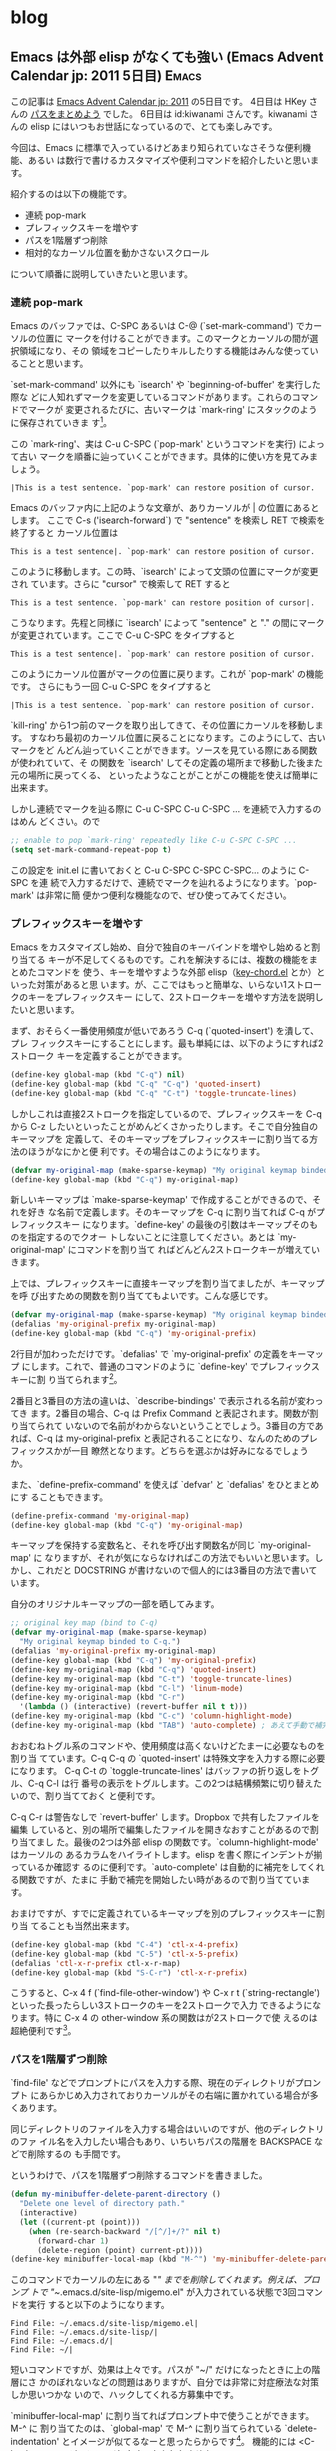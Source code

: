 #+HUGO_BASE_DIR: ../
#+MACRO: more @@html:<!--more-->@@

* blog
:PROPERTIES:
:EXPORT_HUGO_SECTION: post
:END:
** Emacs は外部 elisp がなくても強い (Emacs Advent Calendar jp: 2011 5日目) :Emacs:
:PROPERTIES:
:EXPORT_FILE_NAME: 2011-12-05-emacs-advent-calender-2011-05
:EXPORT_DATE: 2011-12-05
:EXPORT_HUGO_LASTMOD:
:END:

この記事は [[http://atnd.org/events/21982][Emacs Advent Calendar jp: 2011]] の5日目です。 4日目は HKey さんの
[[http://hke7.wordpress.com/2011/12/03/%E3%83%91%E3%82%B9%E3%82%92%E3%81%BE%E3%81%A8%E3%82%81%E3%82%88%E3%81%86-emacs-advent-calendar-jp-2011/][パスをまとめよう]] でした。 6日目は id:kiwanami さんです。kiwanami さんの elisp
にはいつもお世話になっているので、とても楽しみです。

今回は、Emacs に標準で入っているけどあまり知られていなさそうな便利機能、あるい
は数行で書けるカスタマイズや便利コマンドを紹介したいと思います。

紹介するのは以下の機能です。
- 連続 pop-mark
- プレフィックスキーを増やす
- パスを1階層ずつ削除
- 相対的なカーソル位置を動かさないスクロール
について順番に説明していきたいと思います。

{{{more}}}
*** 連続 pop-mark
Emacs のバッファでは、C-SPC あるいは C-@ (`set-mark-command') でカーソルの位置に
マークを付けることができます。このマークとカーソルの間が選択領域になり、その
領域をコピーしたりキルしたりする機能はみんな使っていることと思います。

`set-mark-command' 以外にも `isearch' や `beginning-of-buffer' を実行した際な
どに人知れずマークを変更しているコマンドがあります。これらのコマンドでマークが
変更されるたびに、古いマークは `mark-ring' にスタックのように保存されていきま
す[fn::ちなみに、`isearch' は C-g で検索を終了すると、カーソルが検索を開始する
前の位置に戻りマークは変更されません。C-g 以外の要因で検索が終了した場合のみマー
クが保存されます]。

この `mark-ring'、実は C-u C-SPC (`pop-mark' というコマンドを実行) によって古い
マークを順番に辿っていくことができます。具体的に使い方を見てみましょう。
#+BEGIN_EXAMPLE
|This is a test sentence. `pop-mark' can restore position of cursor.
#+END_EXAMPLE
Emacs のバッファ内に上記のような文章が、ありカーソルが | の位置にあるとします。
ここで C-s ('isearch-forward`) で "sentence" を検索し RET で検索を終了すると
カーソル位置は
#+BEGIN_EXAMPLE
This is a test sentence|. `pop-mark' can restore position of cursor.
#+END_EXAMPLE
このように移動します。この時、`isearch' によって文頭の位置にマークが変更され
ています。さらに "cursor" で検索して RET すると
#+BEGIN_EXAMPLE
This is a test sentence. `pop-mark' can restore position of cursor|.
#+END_EXAMPLE
こうなります。先程と同様に `isearch' によって "sentence" と "." の間にマーク
が変更されています。ここで C-u C-SPC をタイプすると
#+BEGIN_EXAMPLE
This is a test sentence|. `pop-mark' can restore position of cursor.
#+END_EXAMPLE
このようにカーソル位置がマークの位置に戻ります。これが `pop-mark' の機能です。
さらにもう一回 C-u C-SPC をタイプすると
#+BEGIN_EXAMPLE
|This is a test sentence. `pop-mark' can restore position of cursor.
#+END_EXAMPLE
`kill-ring' から1つ前のマークを取り出してきて、その位置にカーソルを移動します。
すなわち最初のカーソル位置に戻ることになります。このようにして、古いマークをど
んどん辿っていくことができます。ソースを見ている際にある関数が使われていて、そ
の関数を `isearch' してその定義の場所まで移動した後また元の場所に戻ってくる、
といったようなことがことがこの機能を使えば簡単に出来ます。

しかし連続でマークを辿る際に C-u C-SPC C-u C-SPC ... を連続で入力するのはめん
どくさい。ので
#+BEGIN_SRC emacs-lisp
;; enable to pop `mark-ring' repeatedly like C-u C-SPC C-SPC ...
(setq set-mark-command-repeat-pop t)
#+END_SRC
この設定を init.el に書いておくと C-u C-SPC C-SPC C-SPC... のように C-SPC を連
続で入力するだけで、連続でマークを辿れるようになります。`pop-mark' は非常に簡
便かつ便利な機能なので、ぜひ使ってみてください。

*** プレフィックスキーを増やす
Emacs をカスタマイズし始め、自分で独自のキーバインドを増やし始めると割り当てる
キーが不足してくるものです。これを解決するには、複数の機能をまとめたコマンドを
使う、キーを増やすような外部 elisp（[[http://www.emacswiki.org/emacs/KeyChord][key-chord.el]] とか）といった対策があると思
います。が、ここではもっと簡単な、いらない1ストロークのキーをプレフィックスキー
にして、2ストロークキーを増やす方法を説明したいと思います。

まず、おそらく一番使用頻度が低いであろう C-q (`quoted-insert') を潰して、プレ
フィックスキーにすることにします。最も単純には、以下のようにすれば2ストローク
キーを定義することができます。
#+BEGIN_SRC emacs-lisp
(define-key global-map (kbd "C-q") nil)
(define-key global-map (kbd "C-q" "C-q") 'quoted-insert)
(define-key global-map (kbd "C-q" "C-t") 'toggle-truncate-lines)
#+END_SRC
しかしこれは直接2ストロークを指定しているので、プレフィックスキーを C-q から
C-z したいといったことがめんどくさかったりします。そこで自分独自のキーマップを
定義して、そのキーマップをプレフィックスキーに割り当てる方法のほうがなにかと便
利です。その場合はこのようになります。
#+BEGIN_SRC emacs-lisp
(defvar my-original-map (make-sparse-keymap) "My original keymap binded to C-q.")
(define-key global-map (kbd "C-q") my-original-map)
#+END_SRC
新しいキーマップは `make-sparse-keymap' で作成することができるので、それを好き
な名前で定義します。そのキーマップを C-q に割り当てれば C-q がプレフィックスキー
になります。`define-key' の最後の引数はキーマップそのものを指定するのでクオー
トしないことに注意してください。あとは `my-original-map' にコマンドを割り当て
ればどんどん2ストロークキーが増えていきます。

上では、プレフィックスキーに直接キーマップを割り当てましたが、キーマップを呼
び出すための関数を割り当ててもよいです。こんな感じです。
#+BEGIN_SRC emacs-lisp
(defvar my-original-map (make-sparse-keymap) "My original keymap binded to C-q.")
(defalias 'my-original-prefix my-original-map)
(define-key global-map (kbd "C-q") 'my-original-prefix)
#+END_SRC
2行目が加わっただけです。`defalias' で `my-original-prefix' の定義をキーマップ
にします。これで、普通のコマンドのように `define-key' でプレフィックスキーに割
り当てられます[fn::`ctl-x-4-prefix' や `ctl-x-5-prefix' は subr.el でこのようにし
て定義されています]。

2番目と3番目の方法の違いは、`describe-bindings' で表示される名前が変わってき
ます。2番目の場合、C-q は Prefix Command と表記されます。関数が割り当てられて
いないので名前がわからないということでしょう。3番目の方であれば、C-q は
my-original-prefix と表記されることになり、なんのためのプレフィックスかが一目
瞭然となります。どちらを選ぶかは好みになるでしょうか。

また、`define-prefix-command' を使えば `defvar' と `defalias' をひとまとめにす
ることもできます。
#+BEGIN_SRC emacs-lisp
(define-prefix-command 'my-original-map)
(define-key global-map (kbd "C-q") 'my-original-map)
#+END_SRC
キーマップを保持する変数名と、それを呼び出す関数名が同じ `my-original-map' に
なりますが、それが気にならなければこの方法でもいいと思います。しかし、これだと
DOCSTRING が書けないので個人的には3番目の方法で書いています。

自分のオリジナルキーマップの一部を晒してみます。
#+BEGIN_SRC emacs-lisp
;; original key map (bind to C-q)
(defvar my-original-map (make-sparse-keymap)
  "My original keymap binded to C-q.")
(defalias 'my-original-prefix my-original-map)
(define-key global-map (kbd "C-q") 'my-original-prefix)
(define-key my-original-map (kbd "C-q") 'quoted-insert)
(define-key my-original-map (kbd "C-t") 'toggle-truncate-lines)
(define-key my-original-map (kbd "C-l") 'linum-mode)
(define-key my-original-map (kbd "C-r")
  '(lambda () (interactive) (revert-buffer nil t t)))
(define-key my-original-map (kbd "C-c") 'column-highlight-mode)
(define-key my-original-map (kbd "TAB") 'auto-complete) ; あえて手動で補完したい時
#+END_SRC
おおむねトグル系のコマンドや、使用頻度は高くないけどたまーに必要なものを割り当
てています。C-q C-q の `quoted-insert' は特殊文字を入力する際に必要になります。
C-q C-t の `toggle-truncate-lines' はバッファの折り返しをトグル、C-q C-l は行
番号の表示をトグルします。この2つは結構頻繁に切り替えたいので、割り当てておく
と便利です。

C-q C-r は警告なしで `revert-buffer' します。Dropbox で共有したファイルを編集
していると、別の場所で編集したファイルを開きなおすことがあるので割り当てまし
た。最後の2つは外部 elisp の関数です。`column-highlight-mode' はカーソルの
あるカラムをハイライトします。elisp を書く際にインデントが揃っているか確認す
るのに便利です。`auto-complete' は自動的に補完をしてくれる関数ですが、たまに
手動で補完を開始したい時があるので割り当てています。

おまけですが、すでに定義されているキーマップを別のプレフィックスキーに割り当
てることも当然出来ます。
#+BEGIN_SRC emacs-lisp
(define-key global-map (kbd "C-4") 'ctl-x-4-prefix)
(define-key global-map (kbd "C-5") 'ctl-x-5-prefix)
(defalias 'ctl-x-r-prefix ctl-x-r-map)
(define-key global-map (kbd "S-C-r") 'ctl-x-r-prefix)
#+END_SRC
こうすると、C-x 4 f (`find-file-other-window') や C-x r t
(`string-rectangle') といった長ったらしい3ストロークのキーを2ストロークで入力
できるようになります。特に C-x 4 の other-window 系の関数はが2ストロークで使
えるのは超絶便利です[fn::ただし端末上では C-4 や S-C-r といったキーが使えないの
が残念です]。

*** パスを1階層ずつ削除
`find-file' などでプロンプトにパスを入力する際、現在のディレクトリがプロンプト
にあらかじめ入力されておりカーソルがその右端に置かれている場合が多くあります。

同じディレクトリのファイルを入力する場合はいいのですが、他のディレクトリのファ
イル名を入力したい場合もあり、いちいちパスの階層を BACKSPACE などで削除するの
も手間です。

というわけで、パスを1階層ずつ削除するコマンドを書きました。
#+BEGIN_SRC emacs-lisp
(defun my-minibuffer-delete-parent-directory ()
  "Delete one level of directory path."
  (interactive)
  (let ((current-pt (point)))
    (when (re-search-backward "/[^/]+/?" nil t)
      (forward-char 1)
      (delete-region (point) current-pt))))
(define-key minibuffer-local-map (kbd "M-^") 'my-minibuffer-delete-parent-directory)
#+END_SRC
このコマンドでカーソルの左にある "/" までを削除してくれます。例えば、プロンプ
トで "~/.emacs.d/site-lisp/migemo.el" が入力されている状態で3回コマンドを実行
すると以下のようになります。
#+BEGIN_EXAMPLE
Find File: ~/.emacs.d/site-lisp/migemo.el|
Find File: ~/.emacs.d/site-lisp/|
Find File: ~/.emacs.d/|
Find File: ~/|
#+END_EXAMPLE

短いコマンドですが、効果は上々です。パスが "~/" だけになったときに上の階層にさ
かのぼれないなどの問題はありますが、自分では非常に対症療法な対策しか思いつかな
いので、ハックしてくれる方募集中です。

`minibuffer-local-map' に割り当てればプロンプト中で使うことができます。M-^ に
割り当てたのは、`global-map' で M-^ に割り当てられている `delete-indentation'
とイメージが似てるなーと思ったらからです[fn::この話とは全く関係有りませんが、
`delete-indentation' も便利なコマンドなので使ってみることをお勧めします]。
機能的には <C-backspace> でもイメージしやすいかもしれません。

*** 相対的なカーソル位置を動かさないスクロール
C-v (`scroll-up') をタイプするとバッファ内の画面を上にスクロールさせることがで
きます。この時カーソルはウィンドウの一番上に移動してしまいます。これでは C-v
でバッファ内の目的の場所まで画面をスクロールした後、ウィンドウの一番上から
C-n などで目的の行まで行移動をすることになります。

この挙動は個人的にあまり好みではありませんでした。編集しているときは大概カーソ
ルはウィンドウの真ん中辺りにあるのだから、カーソルはその位置のままスクロールし、
真ん中から細かい行移動をする方が効率的かなーと思いました。Vi/Vim の C-d, C-u が
ちょうどカーソルを動かさずに画面をスクロールします。

Emacs にはそんなコマンドはないようなので、Emacs Lisp の練習がてら自分で書いて
みました。

まず相対的なカーソル位置を保存しないといけないので、
- ウィンドウ内でカーソルが何行目にあるかを取得する関数
が必要になります。またバッファが折り返されている場合、論理行数ではなく物理行数
を数える必要があります。そのためには
- 文字列の幅（カラム数）を返す関数
が必要になります。その2つの関数が以下のようになります。
#+BEGIN_SRC lisp
(defun my-count-lines-window ()
  "Count lines relative to the selected window. The number of line begins 0."
  (interactive)
  (let* ((window-string (buffer-substring-no-properties (window-start) (point)))
         (line-string-list (split-string window-string "\n"))
         (line-count 0)
         line-count-list)
    (setq line-count (1- (length line-string-list)))
    (unless truncate-lines      ; consider folding back
      ;; `line-count-list' is list of the number of physical line which each logical line has.
      (setq line-count-list (mapcar '(lambda (str)
                                       (/ (my-count-string-columns str) (window-width)))
                                    line-string-list))
      (setq line-count (+ line-count (apply '+ line-count-list))))
    line-count))

(defun my-count-string-columns (str)
  "Count columns of string. The number of column begins 0."
  (with-temp-buffer
    (insert str)
    (current-column)))
#+END_SRC
`my-count-lines-window' でカーソル位置がウィンドウ内の何行目かがわかります。折
り返しの境界近くにカーソルがあると1ぐらいずれるかもしれませんが、大体の場合は
大丈夫のはずです。

この2つの関数さえできてしまえば、あとは `scroll-down' がカーソル位置を保つように
アドバイスします。
#+BEGIN_SRC lisp
(defadvice scroll-up (around scroll-up-relative activate)
  "Scroll up relatively without move of cursor."
  (let ((line (my-count-lines-window)))
    ad-do-it
    (move-to-window-line line)))

(defadvice scroll-down (around scroll-down-relative activate)
  "Scroll down relatively without move of cursor."
  (let ((line (my-count-lines-window)))
    ad-do-it
    (move-to-window-line line)))
#+END_SRC
これで、C-v でカーソル移動がしなくなり心持ち負担が減ったように思います。

ついでに、先ほど話しに出した Vi/Vim の C-d, C-u にあたる半画面スクロールや
1行ずつスクロールするキーバインドもあるとたまに便利だったりします。
#+BEGIN_SRC lisp
(define-key global-map (kbd "H-u")
  '(lambda () (interactive) (scroll-down (/ (window-height) 2))))
(define-key global-map (kbd "H-d")
  '(lambda () (interactive) (scroll-up (/ (window-height) 2))))

(define-key global-map (kbd "H-n") '(lambda (arg) (interactive "p") (scroll-up arg)))
(define-key global-map (kbd "H-p") '(lambda (arg) (interactive "p") (scroll-down arg)))
#+END_SRC

このように細かい挙動を自分の好きにカスタマイズできるのが、やはり Emacs の強い
ところだと思います。

** 注文していたサーバー PRIMEGRY TX100 S1 が届いた                   :Server:
:PROPERTIES:
:EXPORT_FILE_NAME: 2011-09-10-primergy-tx100-s1
:EXPORT_DATE: 2011-09-10
:EXPORT_HUGO_LASTMOD:
:END:

*** 低価格静音サーバー PRIMEGRY TX100 S1
前々から自宅サーバを作りたかったのだが、注文していた FUJITSU の [[http://primeserver.fujitsu.com/primergy/products/lineup/tx100s1/][PRIMEGRY
TX100 S1]]（以下TX100）が届いた。TX100 は富士通の静音省電力タワー型のサーバー。
最新のパソコンと比べるとスペックは高くないが、そんなに負荷の高い処理をさせるつ
もりはないので、安いの重視で選んでみた。主なスペックは以下のとおり。

{{{more}}}

- CPU: Intel Pentium E5400 2.7GHz
- メモリ: DDR2 800 UDIMM 1GB（最大8GBまで）
- HDD: 160GB（ベイは4つ）
詳細は [[http://primeserver.fujitsu.com/primergy/products/lineup/tx100s1/tx100s1_catalog.pdf][カタログ]] をみるといいでしょう。

届いた TX100 がこちら。

#+ATTR_HTML: :width 640
[[file:/images/server-photo1.jpg]]

思ったよりも箱がでかい。中身を取り出してみるとこちら。

#+ATTR_HTML: :width 320
[[file:/images/server-photo2.jpg]] [[file:/images/server-photo3.jpg]]

サーバー自体は、タワー型とはいえ、ミドルサイズなのでそこまで邪魔にはならなさそ
う。キーボード、マウスも付いている。なんと、保証書などを入れておくクリアファイ
ルまで付いている行き届きよう。国産っぽいですね。

RAID1構成にするつもりなので、2TBのハードディスクを2つ買っておいた。Western
Digital の [[http://www.amazon.co.jp/gp/product/B005030N36/ref=oss_product][WD20EARX]] です。大容量と安さだけで選びました。

#+ATTR_HTML: :width 320
[[file:/images/server-photo4.jpg]] [[file:/images/server-photo5.jpg]]

サーバーの右側には取っ手がついており、ここを外して中身をいじります。

#+ATTR_HTML: :width 320
[[file:/images/server-photo6.jpg]] [[file:/images/server-photo7.jpg]]

蓋を開けると、パーツがネジ1つのみで固定されていて、ネジは工具なしで手で外すこ
とができます。ネジを外して中を見てみると、配線の取り回しなどはかなり考えられて
おり、工具いらずでハードディスクの入れ替えなどができます。

WD のハードディスク2つをセットして、電源をつけると無事立ち上がり BIOS が起動
しました。

#+ATTR_HTML: :width 640
[[file:/images/server-photo8.jpg]]

静音というだけあって、動作音は全然しない。扇風機（弱）のほうがよっぽどうるさい
です。省電力も期待したいところですが、ワットメーターとかがないので確認しようが
ない。

結局購入したのは
- サーバー: 12,800円
- ハードディスク: 5,580円×2
で、総額23,960円という格安でサーバーが用意できてしまいました。あとはOS のイン
ストールをするだけです。Debian squeeze を使う予定。頑張ってサーバーの構築をし
ていきたいと思います。
*** サーバ構築やらの参考ページ
- [[http://kacho.blog.eonet.jp/blog/2010/06/fujitsu-primerg.html][kacho blog: Fujitsu PRIMERGY TX100 S1 でホームサーバーを作ってみる]]
- [[http://blogs.dion.ne.jp/109nissi/archives/10340115.html][とくみつ録:ホームサーバー導入記（１）～１万円台で購入できる静音PCサーバ
  「 PRIMERGY TX100 S1」でホームサーバーを作ってみました]]
- [[http://weekly.ascii.jp/sp/wsr2f/index.html][Windows Server 2008 R2 Foundation 密着連載]]
- [[http://jouhoujuice.com/blog/2011/07/07/fujitsu-primergy-tx100-s1pgt1016ba-review/][Fujitsu Primergy TX100 S1(PGT1016BA)レビュー | 情報ジュース 情充]]


** キーボード配置を変更する。変態的に。Ubuntu 編          :Ubuntu:mayu:Emacs:
:PROPERTIES:
:EXPORT_FILE_NAME: 2011-04-17-keyboard-config-ubuntu
:EXPORT_DATE: 2011-04-17
:EXPORT_HUGO_LASTMOD:
:END:

[[./2011-04-07-keyboard-config-windows.org][前回の記事]]では Windows 上でどのようにキーボードの配置をカスタマイズしているかを紹介しました．さて，今度は Ubuntu 上で同じキーボードカスタマイズする方法を紹介します．

Windows ではキーボード配置を変更するのに，のどかというアプリケーションを使いましたが，Ubuntu では窓使いの憂鬱を Linux に移植した mayu を使用することにします．

{{{more}}}
*** mayu
窓使いの憂鬱はもともと，UNIX 系から Windows に転職した際に，UNIX 系の操作体系を再現するためのアプリケーションだったはずなのに，今度は Linux 系への逆移植がされて mayu というアプリケーションが開発されるという面白い状態になっています．設定の仕方などは窓使いの憂鬱，のどかとかわらないのがいいですね．

mayu の導入などは他サイトにもあるので，詳しくは書きません．

- [[http://yakinikunotare.boo.jp/orebase/index.php?cmd=read&page=Linux%2FUbuntu%2F%C1%EB%BB%C8%A4%A4%A4%CE%CD%AB%DD%B5%A4%F2%A5%A4%A5%F3%A5%B9%A5%C8%A1%BC%A5%EB][Linux/Ubuntu/窓使いの憂鬱をインストール - 俺の基地]]
- [[http://d.hatena.ne.jp/nokturnalmortum/20090227/1235742723][Ubuntu で窓使いの憂鬱使う方法 - 地獄の猫日記]]

などを参考にどうぞ．詳しい説明は前回やってしまったので，さっさと私の mayu の設定ファイル (.mayu) の内容を示します．

#+BEGIN_EXAMPLE
### .mayu_ubuntu
include "109.mayu" # 109 キーボード設定

keymap Global
## 左コントロールとCapsLockの入れ替え
## CapsLock を Ctrl にして，CapsLock の存在を消し去ることにした
mod Control += Eisuu
key *Eisuu = *LeftControl
#mod Control -= LeftControl
#key LeftControl = Eisuu

## 無変換をAltにする
mod Alt += !!Muhenkan
#key *Muhenkan = *RightAlt
## 単独で押したら ESC にする(one shot modifier)
key ~R-*M-Muhenkan = Escape
key R-*M-Muhenkan = &Ignore

## 変換をCrtlにする．
mod Ctrl += !!Henkan
#key *Henkan = *RightControl
## 単独で押したら ENTER にする(one shot modifier)
key ~R-*C-Henkan = Enter
key R-*C-Henkan = &Ignore

#スペースをshiftとして使用(SandS)
mod Shift += !!!Space
def option delay-of !!! = 2

keymap  KeymapDefault = &Default
#+END_EXAMPLE

以上の設定で，前回説明した caps Lock を ctrl にすることと，shift, ctrl, alt (SandS, one shot modifier) を親指で押せる位置に変更する設定ができます．記述は殆ど変わりません．キーの名前が日本語からアルファベットになっているくらいです．

*** super, hyper の設定
Windows の時と同様に super キーや，hyper キーは mayu では設定できません．そこで，Linux でキーボード配置を変更するプログラムとして定番な xmodmap を使います．xmodmap は割と mayu に似た記法でキーボード配置を変更します（というか窓使いの憂鬱のほうが参考にしたのでしょうね）．

では，カタカナひらがなキーを super キーにします．xmodmap の設定ファイル.Xmodmap（多分ファイル名はなんでもいいはずですが）に以下の設定を書きます．

#+BEGIN_EXAMPLE
!! カタカナひらがなをHyper keyにする
keysym Hiragana_Katakana = Hyper_L
remove mod4 = Hyper_L
add mod3 = Hyper_L
#+END_EXAMPLE

実際にカタカナひらがなキーに hyper を割り当てているのは2行目だけで，他の行はあんまり重要ではありません．この設定ファイルを

#+BEGIN_EXAMPLE
$ xmodmap .Xmodmap
#+END_EXAMPLE

で設定ファイルを読み込むと，設定が有効になります．xmodmap コマンドを単独で使うと現在どのキーに修飾キーが割り当てられているかわかります．

#+BEGIN_EXAMPLE
$ xmodmap
xmodmap:  up to 3 keys per modifier, (keycodes in parentheses):

shift       Shift_L (0x32),  Shift_R (0x3e)
lock        Eisu_toggle (0x42)
control     Control_L (0x25),  Control_R (0x69)
mod1        Alt_L (0x40),  Alt_R (0x6c),  Meta_L (0xcd)
mod2        Num_Lock (0x4d)
mod3        Hyper_L (0x65),  Hyper_L (0xcf)
mod4        Super_L (0x85),  Super_R (0x86),  Super_L (0xce)
mod5        ISO_Level3_Shift (0x5c),  Mode_switch (0xcb)
#+END_EXAMPLE

mod3 に hyper が，mod4 に super が割り当てられているのがわかると思います．Ubuntu ではもともと windows キーに super が割り当てられていたので，xmodmapで設定するまでもありませんでした．この辺は，ディストリビューションやバージョンによって変わってくるかもしれません．

*** おわりに
これで，Windows と Ubuntu でほぼ同じキー配置を使うことができます（厳密に言えばキーボードの入力がどこでトラップされるのかによって細かい動きが変わってくるようですが）．これで Emacs の職業病，左手の小指痛を全く感じずに快適に使うことができます！

** キーボード配置を変更する。変態的に。Windows 編 :Windows:mayu:nodoka:Emacs:
:PROPERTIES:
:EXPORT_FILE_NAME: 2011-04-07-keyboard-config-windows
:EXPORT_DATE: 2011-04-07
:EXPORT_HUGO_LASTMOD:
:END:

実質的な初エントリー。何を書こうかと考えていましたが、ここ数年をかけてカスタマイズを続けていたキーボード配置の変態的カスタマイズをまとめのために紹介しようと思います。使っているキーボードは日本ではごく一般的な109日本語キーボードです。

{{{more}}}
*** そもそもカスタマイズを始めたきっかけ
3年ぐらい前タイピングのスピードをあげるのにはまったことがありました[fn::タイプウェルを練習しまくった]。最初はローマ字入力を練習していたのですがそれが上達してくると、次はアルファベット、記号入力の練習を始めました。アルファベット、記号入力になるとローマ字入力では使わなかった Shift キーを押さなければならなくなります。

このとき、左 Shift キーを左手小指で押していたので、A や Z とかの押しにくさといったらなかった。しかもホームポジションから離れて本来とは違う指で a や z を打鍵しなければいかなくなります。周りには左 Shift キーと右 Shift キーを使い分けている人もいましたが、そんなメンドクセー事はしたくねー、と思いました。ここで初めてキーボード配置を変えたいと思ったわけです。

*** sticky shift, SandS, one shot modifier
んで、そんなことは昔の人達も考えているわけで特殊な Shift キーの入力の仕方は幾つか考えられていました。その1つが [[http://homepage1.nifty.com/blankspace/emacs/sticky.html][sticky Shift]]。これは Shift キーを押しながら他のキーを打鍵するのではなく Shift キーを1回打鍵した直後の文字が大文字になるという入力の仕方です（Shift を押し続ける必要がないということですね）。

そしてもう1つが [[http://pqrs.org/macosx/doc/keyboard/index.html][SandS]] です。これはスペースキーを押しながら他のキーを打鍵するとスペースキーが Shift キーとして働くという入力の仕方です。スペースキーを単独で打鍵すればスペースが入力されます。これは普段遊ばせている親指で Shift キーを押せるようになるので、全くホームポジションから離れずに大文字、記号を入力することができます！初めて使ったときはヨダレが出ました。

この SandS は one shot modifier の一種と言えます。one shot modifier は対象キーをおしながら他のキーを打鍵すると修飾キー[fn::Shift とか Ctrl とか Alt とか]として働き、対象キーを単独で打鍵するとそのまま入力される方式です。SandS の場合は対象キーがスペースで、修飾キーが Shift ということですね。これまたあとで出ます。sticky shift だと1つの大文字しか入力することができません。英語を書いてる時や、SKK で入力するときは便利なんでしょうが、私はプログラムも書くことがあり、大文字、記号が連続することも多々あるので、SandS を使うことにしました。

*** 窓使いの憂鬱
実際に SandS を実現しようとすると、何かしらのプログラムでキー配置をいじることになります。キー配置を変更できるプログラムとしては[[http://mayu.sourceforge.net/][窓使いの憂鬱]]がものすごく有名です。他にも、猫まねきや AutoHotKey とかあるらしいのですが使ったことないので知りません。使っている人がいたら使い勝手を教えてください。

窓使いの憂鬱は

#+BEGIN_QUOTE
いかんともしがたい理由により UN*X Wizard が窓使いにジョブチェンジする時、その操作体系の違いにより憂鬱な日々を送らざるを得ないことは想像に難くありません。「窓使いの憂鬱」は、その憂鬱を少しだけ和らげることができるアイテムです。 --- [[http://mayu.sourceforge.net/][窓使いの憂鬱]]
#+END_QUOTE

というような目的で作られており、かなーり柔軟にキーボード配置の変更ができます。詳細はマニュアルに譲りますが、SandS を使うだけなら設定ファイルに

#+BEGIN_EXAMPLE
mod Shift += !!Space
#+END_EXAMPLE

or

#+BEGIN_EXAMPLE
mod Shift += !!!Space
#+END_EXAMPLE

と書くだけです。前者の場合、スペースを押し続けても、スペースは入力されません。これだと、連続してスペースを入力したいとき不便なので、後者の場合はスペースを押し続けてしばらく経つとスペースが（連続で）入力されます。スペースを押してからどのキーを打鍵しようかな？と考えているとスペースが入力されてしまいます。そんなこんなで SandS を手に入れた私は超快適な Shift 生活を送ることができました。

*** Ctrl キーのカスタマイズ
タイピングにはまっていたのとほぼ同じ頃、私は Emacs というエディタを使い始めました。一般的な Windows ユーザは Shift やせいぜい Ctrl ぐらいしか修飾キーを使わないと思いますが、このEmacs というエディタ、Ctrl や Alt、果てには Super やHyper といった修飾キーを多用しまくります。特に Ctrl キーの使う頻度は半端じゃありません。というか使わないとまともに操作できません。

なので、Emacs 界隈ではキーボードの左下に追いやられている左 Ctrl を Caps Lockと交換して、a キーの横に Ctrl を持ってくることがよくやられます。はじめからそう配置されているキーボードがあるくらいですから、やっている人はかなり多いのでしょう。これを窓使いの憂鬱で実現するには、設定ファイルに

#+BEGIN_EXAMPLE
## 左コントロールとCapsLockの入れ替え
## CapsLock を Ctrl にして、CapsLock の存在を消し去ることにした
mod Control += 英数
key *英数 = *LeftControl
#mod Control -= LeftControl
#key LeftControl = 英数
#+END_EXAMPLE

と書きます[fn::＃から改行まではコメントです]。下2行がコメントアウトしてありますが、これは私の場合は Ctrl と Caps Lock の交換ではなく Caps Lock を Ctrl に変更して Caps Lock というキーには消え去ってもらうことにしています。いままで一度も意図的に Caps Lock を使ったことはありませんし、他人に Ctrl どこにあるの？と聞かれる心配もないので、これでいいかと思っています。下2行のコメントアウトを外せば単純な交換になります。このカスタマイズによってだいぶ Emacs が使いやすくなります。

*** さらにカスタマイズ。親指を遊ばせてはならない
以上で SandS と Ctrl の位置変更はできて、なかなか使い勝手も向上したわけですが、まだ満足しません。まず、Crtl が a キーの横になったのはいいのですが、これは結局左手小指で押さなければならず、左 Shift キーと同じ問題がでてきます（Ctrl+a をどうやって押すか？）。また、Emacs でなかなか使用頻度の高い Alt の押しにくさも問題です（最も使うであろう Alt+x は親指がつりそうになります）。

じゃあどうするかというと、ここまで読んでくれたなら予想できてしまうかもしれませんが、Ctrl も Alt も親指で押せる位置に変更します。当然親指の位置的にスペースキーに近いキーになります。そして、スペースの両隣といえば変換キーと無変換キー。みなさん、この2つのキー使ったことありますか？私はありません。なんでこんな位置に鎮座しているのか全く理解できませんが、この位置にあるなら有効活用してしまおうということです。

ちなみにこの頃から使う OS が Windows 7 になり、窓使いの憂鬱が開発終了で使えなくなってしまいました。Windows 7 における窓使いの憂鬱の後継として[[http://www.appletkan.com/nodoka.htm][のどか]]というプログラムがあります。有料にはなってしまいましたが2000円程度ですし、それだけの価値は絶対あります、とおすすめしておきます。以下ではのどかの設定を説明します。使い勝手はほぼ窓使いの憂鬱とは変わりませんから、以下の設定も窓使いの憂鬱でそのまま使えるかもしれません（確認はしていない）。

というわけでのどかで変換キーに Ctrl、無変換キーに Alt を割り当てるには、のどかの設定ファイルに

#+BEGIN_EXAMPLE
## 無変換をAltにする
mod Alt += !!無変換
key *無変換 = *RightAlt
## 変換をCrtlにする
mod Ctrl += !!変換
key *変換 = *RightControl
#+END_EXAMPLE

と書くだけです。実に簡単です。ただし、もともと IME で変換キーや無変換キーに何かしらの動作が割り当てられていることがあります。それを無効にしないと所望の動きはしないと思います。

このカスタマイズをすることにより Emacs の操作性は当社比2倍になります。実際、これによって Alt を使うキーバインドが使いやすくなり、ますます Emacs が便利になった気がします[fn::以前は M-% なんて両手で押してましたが、今は左手の親指と人差指だけでおせます]。親指を使うのは最初はなかなか難しいですが、慣れればそうでもありません。動きとしては圧倒的に人差し指から小指までのほうが激しいのですから。

*** さらにさらに（変態的に）カスタマイズ。修飾キーだけなんてもったいない
実は上の Ctrl や Alt を親指で押すのは、Emacs 界隈ではたまに聞く話で、私以外にも設定している人はいると思います。しかし、私はこれをさらに変態的にカスタマイズします。せっかく親指で修飾キーを押せるようになったのだから、その修飾キーをone shot modifier にしてしまうのです。つまり、変換キーや無変換キーを単独で打鍵した場合、何か別のキーを入力するように設定します。

どのキーを入力するかはいろいろ考えられます。私も試行錯誤中ですが、今のところ変換キーを Enter、無変換キーを Esc にしています。この2つのキーは意外とホームポジションから遠いのです。Emacs 使いなら Enter は C-m にしろ、と言われるかもしれませんが、C-m は1ストロークとはいえ2つのキーを押すことになるので、やはり1つのキー単独の押しやすさにはかないませんし、のどかで設定すればどのようなアプリケーション上でも使えるので便利です。Esc は Emacs ではそんなに使用頻度は高くありませんが、あると便利なときもあります。vi 派の人ならものすごく便利に使えるんじゃないでしょうか？

これを実現するのどかの設定は

#+BEGIN_EXAMPLE -n
## 変換をCrtlにする
mod Ctrl += !!変換
#key *変換 = *RightControl
## 単独で押したら Enter にする(one shot modifier)
key ~R-*C-変換 = Enter
key R-*C-変換 = &Ignore

## 無変換をAltにする
mod Alt += !!無変換
#key *無変換 = *RightAlt
## 単独で押したら Esc にする(one shot modifier)
key ~R-*M-無変換 = Escape
key R-*M-無変換 = &Ignore

## Emacs でうまく動いてくれないの対策
## IME の状態を無視するために必要？
key *IC-*I- =
#+END_EXAMPLE

となります。この設定で、変換キーと無変換キーを one shot modifier にすることができます。単独で押すキーを設定しているのが5, 12行目です。それだけだと、Ctrl+何かのキー を押そうとして変換キーを押したけど、やっぱやめた、と思って変換キーを離すと Enter が入力されてしまいます。&Ignore がある行でそれを防止しています。最後の1行は Emacs でうまく動いてくれないのを防止するための設定です。詳しくは[[http://sourceforge.jp/ticket/browse.php?group_id=3682&tid=24450][ここ]]を見てみてください。

ここまで変態的なキー配置にしている人はあまりいないんじゃないでしょうか。使ってみると Enter の押しやすさにはかなりびっくりします。

*** 私は病気です。わかってます。でも hyper と super が必要なんです。
ここからは Emacs 限定です。先程も少し言ったように、Emacs では ctrl や alt の他にも hyper や super という修飾キーが使えます。聞きなれない修飾キーですが、昔のキーボードにはあったらしいのです。Emacs では ctrl や alt を使ったキーバインドは多いので、なかなか自由にキーバインドを変更できませんが、hyper や super を使ったキーバインドは自分の好きに割り当てることができます。私の場合、実際にはそんなに多く割り当てていませんが、将来キーバインドが増えることを考慮して hyper, super を用意しています。

しかし、のどかでは hyper, super という修飾キーを直接何かのキーに割り当てることはできません。もし出来る方法をご存じの方がいましたら、教えてくれるとうれしいです。

じゃあどうするかというと、Windwos 上の Emacs であれば、Emacs の設定によりwindows キーと app キーを hyper, super にすることができます。しかし、大概のキーボードでは、app キーは押しにくいところにあるものです。なので、のどかで位置の変更をしておきます。当然親指で押せるところです。ここでは、変換の1つ右隣、これまた使ったことのないカタカナひらがなキーを app キーとして使います。のどかの設定で

#+BEGIN_EXAMPLE
## ひらがなキーを Applications キーにする
## Emacs で hyper としてつかうため
key *ひらがな = *Applications
#+END_EXAMPLE
と書くだけです。実質1行です。あとは、Emacs の方で設定するだけです。Emacs の設
定ファイル(init.el)に
#+BEGIN_SRC emacs-lisp
(setq w32-apps-modifier 'hyper      ; apps キーを hyper キーにする
      w32-lwindow-modifier 'super)  ; 左Windows キーを super キーにする
#+END_SRC

と書けば OK。これで自由に hyper と super が使えます。ただし、もともと OS で設定されている windows+d や windos+e を Emacs で使うのは難しいと思います。他のキーバインドにしときましょう。

さらに、windows キーももっと親指で押しやすい位置に変更することも考えました。本来左 alt のある場所に割り当てるとか。しかし、そうすると普通だと使うであろう左alt が潰れてしまいます。他の人がこのキーボード配置で使ったときに混乱してしまう可能性があります。というわけで、今はその設定は見送っています。

実は今までの設定は、普段殆ど使わないキーに対して新しいキーを割り当てていただけなので、他の人が使ったとしてもほとんど違和感を感じないはずです。それは逆に言うと自分が他の普通のキーボードを使うときもキーの押し間違えをすることも少なくなると思います（効率は当然落ちますが）。つまり、このキーボード配置への依存度を下げることができるのです（今更の感は多分にありますが）！

*** まとめ
以上つらつらと書きましたが、現在のキー配置をまとめて図で表すとこのようになっています。

[[file:/images/keyboard.png]]

とにかく、親指修飾キーは超おすすめですので一度やってみてください！みんな親指を遊ばせすぎです。ctrl や alt は標準でこの位置にしてもいいくらいだと思うんですけどね。

この記事は Windows 上での話です。Ubuntu でも同じようなキーボード配置にしているのですが、記事が長くなりすぎたのでその解説は次回ということで。長文失礼しました。

*** おまけ
使っているキーボードはスペースバーの長さが普通のキー2つ分くらいです。4つ分くらいの長いスペースバーだと変換キーや無変換キーが押しにくく、親指修飾キーの威力が半減します。ぜひ短いスペースバーのキーボードでどうぞ。私はスペースバーの長さで買うノートパソコンを決めたぐらいです。
